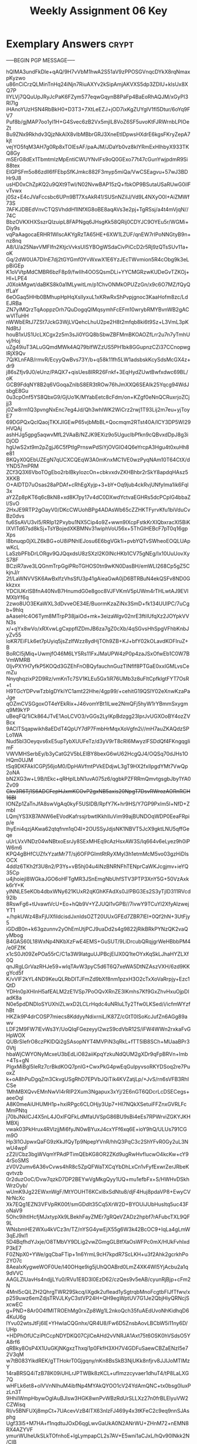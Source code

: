 #+TITLE: Weekly Assignment 06 Key
#+LANGUAGE: en
#+OPTIONS: H:4 num:nil toc:nil \n:nil @:t ::t |:t ^:t *:t TeX:t LaTeX:t
#+STARTUP: showeverything entitiespretty

* Exemplary Answers                                                   :crypt:
  :PROPERTIES:
  :CRYPTKEY: dm3wa06key
  :END:
-----BEGIN PGP MESSAGE-----

hQIMA3undFkDle+qAQ/9H7vVbM1hwA2S51aV9zPPOSGVnqcDYkX8rqNmaxpKyzwo
u86nCiCrzQLMinTnHq24iNjn7RiuAXYv2kSipAmjAKVXS5dp3ZDIU+klsUx8XQ7P
IlYLVj7QQuUpJRyJcPaK6FZym577eqwGqynB8PaFp4BaEoRhAQJM/xGyPI3Rl7Ig
iHAnoYUzHSN4RbBkH0+D3T3+7XtLeEZJ+jOD7ixKgZUYglV1fI5Dtur/6oYq9FV7
Puf8b/gjMAP7oo1yI1H+G4Svec6zB2Vx5mjlL8VoZ6SF5uvoKtFJRWrnbLPIOeZt
Bu9ZNx9Rkhdv3QjzNkAlX8vIbMBbrGRJ3XneEtIDpwsHXdrE6kgsFKryZepA7kjt
vejYO5fqM3AH7g0Rp8xTOIEsAF/paAJM/JDaYb0vz8klYRmExHIhbyX933TKQ8Gy
mSErG8dEx1TbmtmlzMpEntiCWUYNvIFs9oQ0GExo77t47cGunYwjpdmR9Si88tex
EIGPSFm5o86zdll6fFEbpSfKJmkc882F3myp5miQa/VwCSEagvu+57wJ3BDHr9J8
usHD0xChZpKQ2u9QXt9TwI/N02NvwBAP15zQ+fbkOP9BSutaUSaRUwG0ilFvTvwx
j0Sz+E4cJVaFccsbc6UPn9BT7XsAkR41/SUSnNZiIJ/Vd9L4NXyO0I+AiZMWf73S
7AFKJDBEdVnvCTQSVhddH1INfXG8oBE8aqAVs3e2pj+TgRSsj/a4t4mVjqN//74C
BbzOVKXHXSszrQIzuipL8FAPNgq6JHsgKk58QRij0CDYJC9OYEu5r/WGMi+Diy9s
vqPaAagocaERHR1WlscAKYgRzTA65HE+6XW1LZUF/qnEW7rIPoNNGtyB9n+nz8nq
A8/U/a25NavVMFIfn2KtjcVvksUISYBOgWSdaCivPiCcD2r5Rj9zQTsSUv11a+oK
Gq/2dW0UA7DInE7dj2tGYGmf0YvWxwX1E6YzJEcTWvmion5R4cObg9k3eLpBiGEp
K1oVVtpMdCMBR6bzF8p9/fwIIh4OOSQsmDLi+YYCMGRzwKUDeGvTZKOj+Hl+LPE4
J0XokMgwt/daBKS8k0a1MLywitLm/p1ChvONMkOPUZzGn/x9c6O7MZ/fQyQtfLaY
6eOGaq5HHb0BMhupHpHqXslIyxuL1xKRwRxShPvpjgnoc3KaaHofm8zc/LdEJRBa
ZN7ylMQrzTqAoppzOrh7QuDogqQIMqsymhFcEFm10wrybRMYBvnWB2gACwVlTuHH
nWWbERtJ7ZSt7JckG3WjLVQehcLhuU2pe2H8t2mfqb8ki6t9Sz+L3VmL3pKNd8tJ
houB1xUS1UcLXCgx2z5m3sJi0YGQ8bSbwZBFMmBKOAOZfLrr2u7n7yTmhUvj/Hoj
uZg49iuT3ALuGQmdMWk4AQ79bIfWZzUS5PH1bk8GGupnzCZi37CCnopwglRjX9Qv
7Q/KLnFAB/rmvR/EcyyQwBvs73Y/b+q58k11fh5LW1adsbskKcySdsMcGX4z+dr9
j86sZfjv9J0/eUnz/PAQX7+qisUes8IRR26Fnkf+3EqHydZUwtBwfxdwc69BL/oK
GCB9FdqNY8B2q6VGoqaZnlbS8ER3tROw76hJmXXQ6SEAIk25Yqcg94WdJsbgE8Gu
0u3cpOnf5YS8QbxG9/GjUo1K/MYabEetc8cFdm/on+KZgf0eNnQCRuxrjoZCjjj3
j0Zw8rm1Q3pvngNxEnc7eg4Jd/Qh3whIWK2WiCrz2rwj1T93Lij2m7eu+yjToyE7
69DGPQxQclQaojTKXJIGEwP65vjbMbBL+Qocmqm2RTst40A/lCY3DP5Wl29HVQAj
ashHJg5gpg5aqwvMfL2VAaB/NZJK9EXiz9o5UguclbPfkn9cQBvxdDpJ8g3iDjOD
hgUwS2xt9m2pZgjJ6C5fPtIgPrnswPdSiYjOVGIO4Q6eYrcpA3Hgu4t0xuHh8e81
BKQyX0QEbUZEgN7qUCXCQEqW3A0mKnxMC1VE0wzPyqNAm10T64CtX/dYND57mPRM
ZCf3Q3X6VboTOgEbo2rbIBkyIozcOn+cbkvxdvZKHBhbr2rSkY8apdqHAsz5XKKB
O+AlDTD7uOsas28aPDAf+cRhEgXyjp+3+bY+Oq9jub4ckRvjUNfyIma1ik6Fql3x
aY2Zp8pKT6q6cBkN8+xd8K7py17v4dC0DXwdYctvaEGHRs5dcPCpIG4bbaZl/SvO
2HxJE9RTP2gOayV0/DKcCWUohBPg4ADAsWb65cZZHKTFyrvKfu1biVduCvBz0dvs
fu6SsAVU3vI5/RRIp12Pxybu1NX5Cip4o9Z+wwn9IXcpFstkKrXIQbxracXl5BiK
lXVITd67sd8kSj+TsYBojedXKBMNv31wiphVoU56x+5ThGIHEBcF7pT0q16gpXps
I8bnuqp0jXLZ6kBG+oU8iPNhIEJosu6E6bgVGk1i+pvbYQTvSWheoEOQLUApwKcL
LaSzbPFbDrLORgv9QJQqxdsU8zSXzI2K0INcHKb1CV75gNEg/Ix10UuUovXyS78F
BCziR7ave3LQGnmTrpGgiPRoTGHOS0tn9wKN0DasBH/emWLI268Cp5gZ5CkjnJ/r
2f/LaWNVVSK6AwBxlfzVhsSfU3p41gAieaGwA0jD6BTRBuN4ekQSFv8ND0Gkkzxx
YDCIUKrlSBfnA40NvB7HnumdG0e8goc8VJFVKmV5pUWm4rTHLwtAJ9EVlMXbYf6q
2zwo8UO3EKaWXL3dDvveOE34E/BuormKzaZiNx3SmD+fk134UUIPC/7uCgb+9hlq
aAaseHc4O6Tym8MTrpP38jaiOd+mk+3eizaWgv02nrE3ftiIUfqXz2JOYpkVVN3s
x/+qYx8wVo/xRXvwLgCxppfIZDmJB6za7gZ0cXb/4qSGvsHhSpgVFhbKnbJyZv55
loKR7EiFLk6et7pUyiq5jsZzlfWzz8ydHjTOh9ZB+KJ+bfY02kOLavdKOFIruZ+B
BoRCl5jMiq+UwmjfO46M6LY5Rs11FxJMaUPW4zP0p4zaJSxOfwEb1C0W7BVmWMRB
0IjvPXYH7yfkP5KOQd3GZEhFnOBQyfauchnGuzTlNflf8PTGaE0xxIGMLvsCemZu
NnyqhqzixP2D9Rz/vmKnTc7SV1KLEu5Gx1iR76UMb3z8uFltCpfklgtFYT7OsR+t
H9TGcYDPvwTzbIgDYkiYC1amt22Hhe/4gp99/+cehitG19QSlY02eXnwKzaPaJge
qOZmCVSGgoxOT4eYEkRix+J46vomYBt1ILwe2NmQFj5hyW1rYBmmSxygmq9M9kYP
uBeqFQ/1iCk864JTvE1AoLCVO3/vGGs2LyIKpBdzgg23IprJvUGXOoBY4ozZVBcx
9ACITSqapwikh8aEDdT4QpUY7dP7FmbHrMqxXoVgfn2i//mH7auZKAQdzSPLo1WA
Nud5bl3Oeyqvs6xE5upTybXUUFeTz/d3yV9rT8cRl6MwyzlFSDdQf4FKngqglimF
VWVMHSerbEy/b3yCatG2V5bLElBY8bexG6wU62HcgQJ4/OQSq70dJHs1OHQm0UJM
tSq9DKFAkICGPj56joM0/DpHAVfmtPVkEDdjwL3gT9HX2fxIlpgdYMt7VwQp2oNA
bN2XG3w+L9B/tEkc+qRHpILbN1uvA075z6/qgbkPZFRRmQmvtgsgbJby1YA0Zv09
+Gkv3R6Tj1S6ADCFepHJxmKCOvP2gxNB5axis20NpgT7DsvRWrozAORnRCH16BI+
IONZp1ZaTnJfA8swVgAq0kyF5USIDB/RpfY7K+hr9HS/Y7GP9PxIm5l+NfD+ZmbI
LQmjYS3XB7ANW6eEVodKafrssjrbwtIKkhlIuVim99ajBUNDOqWDP0EeaFRpip/e
IhyEni4qzjAKwa62qtqfnm1qO4I+2OUSSyJdjsNK1NBVT5JcX9gktLNU5qffGeqe
uUrLVxVNDz04wNBtxoEsrJy8SExMHEq9cAzHsxAW3S/lq664v6eLyez9h0iPW6m6
KPQ4gBHfCUZfxYzatMr7T/sj6OFPGImtRtRyXMyl3h1etmMcM5vo03gzHiDlsOCX
4ddlz6TKh2f3U8n2/P3Ys+vB5hj04u4INzBNRNFhTENprCaWKJcgjmv+ieYQ35Cp
u4jhoiejl8WGkaJGO6oHFTgMR3JSnEmgNbUhfSTV3PTP3XnY5G+50VzAxkk6rY+K
ylNNLE5eKOb4dbxWNy621KUxR2qKGhKFAdXs0J/PBG3Es2S3yTjID311RVcd92lb
8RswFg6+tUvawtVcU+Eo+hQb9V+YZJUQI1vGPB//7ivwY9TCuYl2XfyAIzwejYT1
+/hpkUWz4BxFjUXfildcisdJxnIdsOZT20UUxGFEd7ZBR7lEI+0Qf2hN+3UtFjy5
iGDdB0n+k63gzunnv2yOhEmUtjPCJ9uaDd2s4g9822jRikBRkPYNzQK2vaQyMbog
B4GAS60L18WxNp4NKbXzFwE4EMS+GuSUT/9LiDrcubQRqjgrWeHBbbPM4/e0FZfK
x1cS0Jt09ZePOa55rC/C1a3W9latguUJPBcjEIJX0Q1teOYxKqSkLJhaHYZLXf0Q
qnJRgLGrVazRHJe59+wIqTAvW3pyC5d6T6Q7xeWA5DtNZAszVXH/6zd9KKgYcd5f
K/vVlF2kYL4ND9KeuQLRbDITJFmZd9bXf8nm1pzxH3O2cTxXoVaRrpjy+Ezc1QtD
YDHn0pXHlnH5afEALM2zE1VSp7PoOQvXRnZE3lKmhs7Kf9GxZhvHxuOjpDladK8a
N0e5pdDNDloSYUXhIZLwxD2LCLrHqdc4uNRIuLTy2Tfw0LKSed/i/icfmWYzfhBt
HKZik9P4drCOSP7miecs8KddyyNdixrniL/K87Z/cGtT0ISoKcJufZn6AGg89awv
LDF2M9FW7lEvWs3Y/UoQIqFGezeyyI2wzS9cdVbR12S/iFW4WWn2rxkaFvGHpWOX
QUBrSIefrO8czPKlDQi2gSAsopNYT4MVPiN3qRkL+fTT5lB8SCh+MUaaBPr30Vtj
hbaWjCWYONyMcxeU3bEdLiO82aiiKpqYzkuNdQUM2gXDr9qFpBRVn+Imb+4Ts+gN
PIgxMiBgl5IeRz7crBkdKOQ7pnlG+CwxPkG4pwEqGuIpyvsoRKYDSoq2re7PuoxZ
k+oA8hPuDgqZm3CkvgUSgRhD7EPVbJQiTik4KVZatjLp/+JvS/rn6sVFB3RhICSe
1MhMBXQvvEMnNwVI4rRlP2Xum3Ngapux3xYj/2E6nGT6QDcrLcDSECegs+aeeOql
A8K0meAiUHUMH1p+hxiRPgc6CLOHjy3Up7+HI7NQkXSetuiFFZnxGVRLFcMmPNtq
j70bJNkICJ4X5nL4JOxlFQFkLdMfaUVSpG86BU9sBi4eEs7RPWrviZGKYJKHMBXj
vwak03PkHrux4RVlzjjMi6fyJN0wBYuxJ4cxYFf6xq6E+ioY9hQ/ULUs791CGm9O
Hp3l1OJpwxQaFG9zKkJfQyTp9NpepYVnR/hhQ3PqC3c2ShYFvR0Gy2uL3NwU4wpF
zZ2l/Cbz3bgWVqmYPAdPTimQEbKG8OR2ZKd9ugRwHvfIucwO4kcKw+cY94rSoSMS
zV0V2umv6A36vCvws4hR8c5ZpQFWaTXCqYbDhLxCn1vFyfExwrZerJRbeKqvtvzb
0r2duzOoC/Dvw7qzkD7DP2BEYwVgMkgQyy1UQ+mu1efbFx+S/HWHvDSkhWrzOyb/
wUmK9Jg22EWxnWgF/MtYOUHT6KCxl8xSdNtu8/djF4Huj8pdaVP8+EwyCVNrNcXc
Xk7EQg1EZN3VFVpRK00f/smGDdlt35Cq5XrW2D+BYOUiJUbHusItq5uc43FoNaV9
5Ohc9ihtIHcfjMJxtypXk9LBekhFayZMEr7gRQeVZADz2hpbf7rAFubcTXL9QF9L
WNsbmHE2WXu4kVCz3n/TZ/nYSG4ywEjX55g6W3k42BcOC9+IqLa4gLmW3qEJ9xl1
5D4BqfhdYJxje/O8TMbVY9DLig2vwZGmgGLBtfXaOsWFPc0mX/HUkFvhIxdP3kE7
F0ZNpX0+YWe/gqCbaFTip+1n6YrmL9cH7kpdR7ScLKH+u3f2Ahk2gcrkhPo2YO7c
8AeaIxKygweWOF0Ue/l40OHqe9ig5jUhQOABrd0LmZ4XK4WI5YjAcbu2a1q9dVVC
AAGLZlUavHs4ndjjLYu0/RVu1E8D3l0EzD62/czQes9v5eAB/cyunRjBjp+cFm2N
4Mnl5cQiLZH2QhrgTWR29Skcq/iXgdk2ufIead1ySgtrqbMnoFcgtbFIJfTfwv/x
p259uwz6emZdjsTRVJLKyC3stVP24H+QH9egWptUV7G1Je2QbjHiyQRNcjSxcwEC
g+PND+8Ar0O4fMlTROEhMg0rxZp8Wg1L2nkoQch35fuAEdUvoNhKidhqD64KuU6g
lYvu02wtsJtFj6IE+YHwlaCQGnhx/QR4U8/Fw6D5ZnsbAovLBCbW5i11ny6D/UHp
+HDPhOfUCziPtCcpNDYDKQ07CjlCeAHd2vVNRJA1Axt75t6OSK0hVSdsO5YA8rf6
qRBky8OsP4X1UuGKjNKgxzThxqi1p0FkfH3XH7V4GDFuSaewCBZaENzI5e72V3qM
w7tB083YikdREK/gTTHokrT0Gjgqny/nKn8BsSkB3NjUKk8nfjrv8JJlJoMTIMzY
14raBRSQ4iTzB78K09iUHLrJPTWBk8zKCL+ufImzzcyvaer1dhuT4/tP8LaLXG7Q
wHFLk6et8+olVVnNIhuM4ibfNp4MYAkQYOO1cV24YdAmQNC+tx0bsg0luxPzLn3T
9HhilWmpHbywOglAuBJlsw3HGK8wnPvWBzRdUrSLLXz27n0frBLElyuVW2CZWisq
RI/v5BNFUXj8mpCt+7UAcevVzB4lTX63nIzFJ469y4x3tKFeC2c9eq9nnSJAsphg
Ugf33l5+M7HA+f1nqdtuJOxD6qgLwvGaUkA0N2ANrWU+ZHnM72+nEMN8RX4AZYVF
ymurWUheUkSLkTOfnhoE+lgLympapCL2s7AV+E5wni1aCJxL/hQv90INkk2N/CIB
lnuEwCZs9hPagMFDwMfTevOPZ4gJjgUJtHaFCfxcs0ePgz1tJpqv2NH100xA2qHb
pEKBF405/dYCGpjAZuPZ7nAwMbaocCiI3WpPSewFma7Nv/39zb+5s+vb0IDACONy
bg4zDa0sdVO2YXC7drr6HPBAgK0LKD476nRQId5jC+OHOd8JM2VRCvZQdhPQ14vO
npResl0yv5FF6+v+a2okfzYhPqP5ziJs+ZmLf5+3/udFiZ9lsseHwfyjfRpGc/B2
6Kx7u9E+aLutP/rjHT04TFuqoToRrSGaCBAmJTj8nr9q4ZcLrbOhNqOYF5wdjAjo
6V4V10BoPS5COKsYIf4QdUHyQvbLXdd13a+CqnMoLPjyMOjT/TJUvilZHPDNVPrN
3H5ChydtZ3Ci0KQ87LVQKdmzU4myI+blPRv9v1b+VxMYR+m8cW46NGTvoVTE676s
2Cicj5aZsHJodBHrCnBtRY7Vr7nypbXLxnL2J5Cnl0Zi7LRDWeu8Dam8+ISrRPfG
KZrovWzvPlfqxut0gi9nLYBdgbFhQQLbgEhQA0YpOZnNDyHNdyxk58C9qPWGhhHm
X8BzWVU3jI+BLP+ih2Ww8Yv8kkUsD01m9Tersx90qerDA9nvi7uE8uTX9mPdU6qg
IG32EtAaOydm2DBPC/u1V29ynjpebtdyo1Q25QKohfkJOHytz+rFxu5LDmysw+Dj
DvsWF04CRYrOAJuetfhm7A8GzF+ng1E3xP6UGB5b8u2nUwVhuF21s2yPrGq+hyBt
1durUT5SbDrRZ9m/rA9MsimgaLca8XRI44NvtMvLhq1prvezJZ+AnMuvzMykr1tK
N5IalUEwTpAdr5MTM317tB1QWzYFU8gc+796IEd8f3IWQMJWEvXx6LEfLxaehbX7
q2C/7DBW1ompkpd2ebamNJEIgyNg2S5CLljjrSsfa5ZRL6Qc61dQvTzyXoweEIUZ
KmbPz0TCDUvUTEDeJF1ao7zV0pN5LkIEwLuUu3N2oAnRcSMq2y6FtLdDe0zkTnyV
96fGsLzQBabzclh8ABtVXDZ740h+5qaGB5q6V1URCzlyB1/kEL3UNBXp9tFUzK+S
bQd23n3Tn9VbZG0o4mc/3gqstmFMYGh5urkDgi7vkmP7iGU/2zNnfw5ggLm2cGsb
sZC4vgz8kocDJBZdAdtvwdoP1dqmSJkp0poHw0kcGqSF/Kzb61c3+fsNOHCeA0F6
51LKfiSj3lNwqJ0bGynxmaqTBk8X
=N4b4
-----END PGP MESSAGE-----
